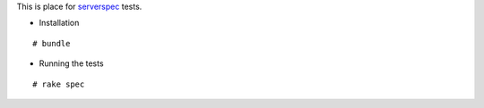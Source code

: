 This is place for `serverspec <http://http://serverspec.org/>`_ tests.

- Installation

::

  # bundle

- Running the tests

::

  # rake spec
